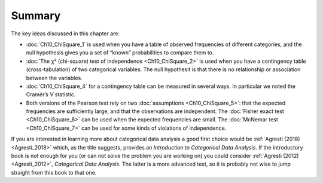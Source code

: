 .. sectionauthor:: `Danielle J. Navarro <https://djnavarro.net/>`_ and `David R. Foxcroft <https://www.davidfoxcroft.com/>`_

Summary
-------

The key ideas discussed in this chapter are:

-  :doc:`Ch10_ChiSquare_1` is used when you have a table of observed
   frequencies of different categories, and the null hypothesis gives you a
   set of “known” probabilities to compare them to.

-  :doc:`The χ² (chi-square) test of independence <Ch10_ChiSquare_2>` is used
   when you have a contingency table (cross-tabulation) of two categorical
   variables. The null hypothesit is that there is no relationship or
   association between the variables.

-  :doc:`Ch10_ChiSquare_4` for a contingency table can be measured in several
   ways. In particular we noted the Cramér’s *V* statistic.

-  Both versions of the Pearson test rely on two :doc:`assumptions
   <Ch10_ChiSquare_5>`: that the expected frequencies are sufficiently large,
   and that the observations are independent. The :doc:`Fisher exact test
   <Ch10_ChiSquare_6>` can be used when the expected frequencies are small.
   The :doc:`McNemar test <Ch10_ChiSquare_7>` can be used for some kinds of
   violations of independence.

If you are interested in learning more about categorical data analysis a good
first choice would be :ref:`Agresti (2018) <Agresti_2018>` which, as the title
suggests, provides an *Introduction to Categorical Data Analysis*. If the
introductory book is not enough for you (or can not solve the problem you are
working on) you could consider :ref:`Agresti (2012) <Agresti_2012>`,
*Categorical Data Analysis*. The latter is a more advanced text, so it is
probably not wise to jump straight from this book to that one.
